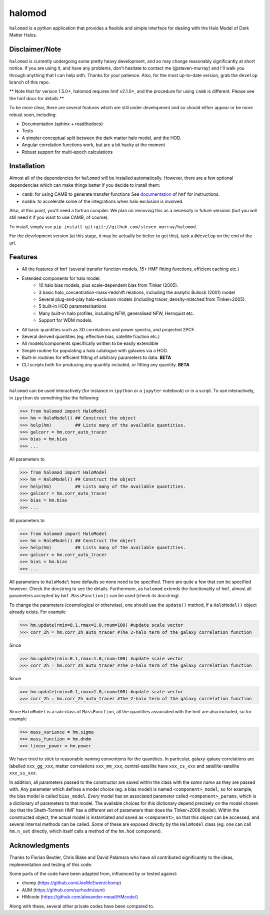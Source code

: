 -------
halomod
-------

``halomod`` is a python application that provides a flexible and simple interface for
dealing with the Halo Model of Dark Matter Halos.

Disclaimer/Note
---------------
``halomod`` is currently undergoing some pretty heavy development, and so may
change reasonably significantly at short notice. If you are using it, and have any
problems, don't hesitate to contact me (@steven-murray) and I'll walk you through anything
that I can help with. Thanks for your patience. Also, for the most up-to-date version,
grab the ``develop`` branch of this repo.

** Note that for version 1.5.0+, halomod requires hmf v2.1.0+, and the procedure for using ``camb`` is different. Please
see the hmf docs for details.**

To be more clear, there are several features which are still under development and so should
either appear or be more robust soon, including:

* Documentation (sphinx + readthedocs)
* Tests
* A simpler conceptual split between the dark matter halo model, and the HOD.
* Angular correlation functions work, but are a bit hacky at the moment
* Robust support for multi-epoch calculations

Installation
------------
Almost all of the dependencies for ``halomod`` will be installed automatically. However, there
are a few optional dependencies which can make things better if you decide to install them:

* ``camb``: for using CAMB to generate transfer functions See
  `documentation <http://hmf.readthedocs.io/en/latest/>`_ of ``hmf`` for instructions.
* ``numba``: to accelerate some of the integrations when halo exclusion is involved.

Also, at this point, you'll need a fortran compiler. We plan on removing this as a necessity in
future versions (but you will still need it if you want to use CAMB, of course).

To install, simply use ``pip install git+git://github.com/steven-murray/halomod``.

For the development version (at this stage, it may be actually be better to get this), tack a
``@develop`` on the end of the url.

Features
--------
* All the features of ``hmf`` (several transfer function models, 15+ HMF fitting functions,
  efficient caching etc.)
* Extended components for halo model:
    * 10 halo bias models, plus scale-dependent bias from Tinker (2005).
    * 3 basic halo_concentration-mass-redshift relations, including the analytic Bullock (2001) model
    * Several plug-and-play halo-exclusion models (including tracer_density-matched from Tinker+2005).
    * 5 built-in HOD parameterisations
    * Many built-in halo profiles, including NFW, generalised NFW, Hernquist etc.
    * Support for WDM models.
* All basic quantities such as 3D correlations and power spectra, and projected 2PCF.
* Several derived quantities (eg. effective bias, satellite fraction etc.)
* All models/components specifically written to be easily extendible
* Simple routine for populating a halo catalogue with galaxies via a HOD.
* Built-in routines for efficient fitting of arbitrary parameters to data. **BETA**
* CLI scripts both for producing any quantity included, or fitting any quantity. **BETA**

Usage
-----
``halomod`` can be used interactively (for instance in ``ipython`` or a ``jupyter`` notebook)
or in a script.
To use interactively, in ``ipython`` do something like the following:

>>> from halomod import HaloModel
>>> hm = HaloModel() ## Construct the object
>>> help(hm)         ## Lists many of the available quantities.
>>> galcorr = hm.corr_auto_tracer
>>> bias = hm.bias
>>> ...

All parameters to

>>> from halomod import HaloModel
>>> hm = HaloModel() ## Construct the object
>>> help(hm)         ## Lists many of the available quantities.
>>> galcorr = hm.corr_auto_tracer
>>> bias = hm.bias
>>> ...

All parameters to

>>> from halomod import HaloModel
>>> hm = HaloModel() ## Construct the object
>>> help(hm)         ## Lists many of the available quantities.
>>> galcorr = hm.corr_auto_tracer
>>> bias = hm.bias
>>> ...

All parameters to ``HaloModel`` have defaults so none need to be specified. There are
quite a few that *can* be specified however. Check the docstring to see the
details. Furthermore, as ``halomod`` extends the functionality of ``hmf``, almost all
parameters accepted by ``hmf.MassFunction()`` can be used (check its docstring).

To change the parameters (cosmological or otherwise), one should use the
``update()`` method, if a ``HaloModel()`` object already exists. For example

>>> hm.update(rmin=0.1,rmax=1.0,rnum=100) #update scale vector
>>> corr_2h = hm.corr_2h_auto_tracer #The 2-halo term of the galaxy correlation function

Since

>>> hm.update(rmin=0.1,rmax=1.0,rnum=100) #update scale vector
>>> corr_2h = hm.corr_2h_auto_tracer #The 2-halo term of the galaxy correlation function

Since

>>> hm.update(rmin=0.1,rmax=1.0,rnum=100) #update scale vector
>>> corr_2h = hm.corr_2h_auto_tracer #The 2-halo term of the galaxy correlation function

Since ``HaloModel`` is a sub-class of ``MassFunction``, all the quantities associated
with the hmf are also included, so for example

>>> mass_variance = hm.sigma
>>> mass_function = hm.dndm
>>> linear_power = hm.power

We have tried to stick to reasonable naming conventions for the quantities. In particular,
galaxy-galaxy correlations are labelled ``xxx_gg_xxx``, matter correlations
``xxx_mm_xxx``, central-satellite have ``xxx_cs_xxx`` and satellite-satellite ``xxx_ss_xxx``.

In addition, all parameters passed to the constructor are saved within the class with the *same name*
as they are passed with. Any parameter which defines a model choice (eg. a bias model) is named ``<component>_model``,
so for example, the bias model is called ``bias_model``. *Every* model has an associated parameter called
``<component>_params``, which is a dictionary of parameters to that model. The available choices for this
dictionary depend precisely on the model chosen (so that the Sheth-Tormen HMF has a different set of parameters
than does the Tinker+2008 model). Within the constructed object, the actual model is instantiated and saved
as ``<component>``, so that this object can be accessed, and several internal methods can be called. *Some* of these
are exposed directly by the ``HaloModel`` class (eg. one can call ``hm.n_sat`` directly, which itself calls a method
of the ``hm.hod`` component).

Acknowledgments
---------------
Thanks to Florian Beutler, Chris Blake and David Palamara
who have all contributed significantly to the ideas, implementation and testing
of this code.

Some parts of the code have been adapted from, influenced by or tested against:

* chomp (https://github.com/JoeMcEwen/chomp)
* AUM  (https://github.com/surhudm/aum)
* HMcode (https://github.com/alexander-mead/HMcode/)

Along with these, several other private codes have been compared to.
